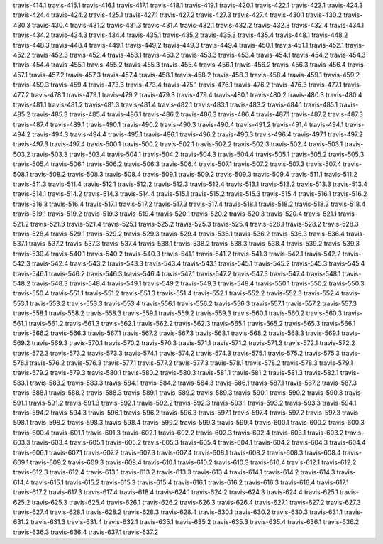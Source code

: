 travis-414.1
travis-415.1
travis-416.1
travis-417.1
travis-418.1
travis-419.1
travis-420.1
travis-422.1
travis-423.1
travis-424.3
travis-424.4
travis-424.2
travis-425.1
travis-427.1
travis-427.2
travis-427.3
travis-427.4
travis-430.1
travis-430.2
travis-430.3
travis-430.4
travis-431.2
travis-431.3
travis-431.4
travis-432.1
travis-432.2
travis-432.3
travis-432.4
travis-434.1
travis-434.2
travis-434.3
travis-434.4
travis-435.1
travis-435.2
travis-435.3
travis-435.4
travis-448.1
travis-448.2
travis-448.3
travis-448.4
travis-449.1
travis-449.2
travis-449.3
travis-449.4
travis-450.1
travis-451.1
travis-452.1
travis-452.2
travis-452.3
travis-452.4
travis-453.1
travis-453.2
travis-453.3
travis-453.4
travis-454.1
travis-454.2
travis-454.3
travis-454.4
travis-455.1
travis-455.2
travis-455.3
travis-455.4
travis-456.1
travis-456.2
travis-456.3
travis-456.4
travis-457.1
travis-457.2
travis-457.3
travis-457.4
travis-458.1
travis-458.2
travis-458.3
travis-458.4
travis-459.1
travis-459.2
travis-459.3
travis-459.4
travis-473.3
travis-473.4
travis-475.1
travis-476.1
travis-476.2
travis-476.3
travis-477.1
travis-477.2
travis-478.1
travis-479.1
travis-479.2
travis-479.3
travis-479.4
travis-480.1
travis-480.2
travis-480.3
travis-480.4
travis-481.1
travis-481.2
travis-481.3
travis-481.4
travis-482.1
travis-483.1
travis-483.2
travis-484.1
travis-485.1
travis-485.2
travis-485.3
travis-485.4
travis-486.1
travis-486.2
travis-486.3
travis-486.4
travis-487.1
travis-487.2
travis-487.3
travis-487.4
travis-489.1
travis-490.1
travis-490.2
travis-490.3
travis-490.4
travis-491.2
travis-491.4
travis-494.1
travis-494.2
travis-494.3
travis-494.4
travis-495.1
travis-496.1
travis-496.2
travis-496.3
travis-496.4
travis-497.1
travis-497.2
travis-497.3
travis-497.4
travis-500.1
travis-500.2
travis-502.1
travis-502.2
travis-502.3
travis-502.4
travis-503.1
travis-503.2
travis-503.3
travis-503.4
travis-504.1
travis-504.2
travis-504.3
travis-504.4
travis-505.1
travis-505.2
travis-505.3
travis-505.4
travis-506.1
travis-506.2
travis-506.3
travis-506.4
travis-507.1
travis-507.2
travis-507.3
travis-507.4
travis-508.1
travis-508.2
travis-508.3
travis-508.4
travis-509.1
travis-509.2
travis-509.3
travis-509.4
travis-511.1
travis-511.2
travis-511.3
travis-511.4
travis-512.1
travis-512.2
travis-512.3
travis-512.4
travis-513.1
travis-513.2
travis-513.3
travis-513.4
travis-514.1
travis-514.2
travis-514.3
travis-514.4
travis-515.1
travis-515.2
travis-515.3
travis-515.4
travis-516.1
travis-516.2
travis-516.3
travis-516.4
travis-517.1
travis-517.2
travis-517.3
travis-517.4
travis-518.1
travis-518.2
travis-518.3
travis-518.4
travis-519.1
travis-519.2
travis-519.3
travis-519.4
travis-520.1
travis-520.2
travis-520.3
travis-520.4
travis-521.1
travis-521.2
travis-521.3
travis-521.4
travis-525.1
travis-525.2
travis-525.3
travis-525.4
travis-528.1
travis-528.2
travis-528.3
travis-528.4
travis-529.1
travis-529.2
travis-529.3
travis-529.4
travis-536.1
travis-536.2
travis-536.3
travis-536.4
travis-537.1
travis-537.2
travis-537.3
travis-537.4
travis-538.1
travis-538.2
travis-538.3
travis-538.4
travis-539.2
travis-539.3
travis-539.4
travis-540.1
travis-540.2
travis-540.3
travis-541.1
travis-541.2
travis-541.3
travis-542.1
travis-542.2
travis-542.3
travis-542.4
travis-543.2
travis-543.3
travis-543.4
travis-543.1
travis-545.1
travis-545.2
travis-545.3
travis-545.4
travis-546.1
travis-546.2
travis-546.3
travis-546.4
travis-547.1
travis-547.2
travis-547.3
travis-547.4
travis-548.1
travis-548.2
travis-548.3
travis-548.4
travis-549.1
travis-549.2
travis-549.3
travis-549.4
travis-550.1
travis-550.2
travis-550.3
travis-550.4
travis-551.1
travis-551.2
travis-551.3
travis-551.4
travis-552.1
travis-552.2
travis-552.3
travis-552.4
travis-553.1
travis-553.2
travis-553.3
travis-553.4
travis-556.1
travis-556.2
travis-556.3
travis-557.1
travis-557.2
travis-557.3
travis-558.1
travis-558.2
travis-558.3
travis-559.1
travis-559.2
travis-559.3
travis-560.1
travis-560.2
travis-560.3
travis-561.1
travis-561.2
travis-561.3
travis-562.1
travis-562.2
travis-562.3
travis-565.1
travis-565.2
travis-565.3
travis-566.1
travis-566.2
travis-566.3
travis-567.1
travis-567.2
travis-567.3
travis-568.1
travis-568.2
travis-568.3
travis-569.1
travis-569.2
travis-569.3
travis-570.1
travis-570.2
travis-570.3
travis-571.1
travis-571.2
travis-571.3
travis-572.1
travis-572.2
travis-572.3
travis-573.2
travis-573.3
travis-574.1
travis-574.2
travis-574.3
travis-575.1
travis-575.2
travis-575.3
travis-576.1
travis-576.2
travis-576.3
travis-577.1
travis-577.2
travis-577.3
travis-578.1
travis-578.2
travis-578.3
travis-579.1
travis-579.2
travis-579.3
travis-580.1
travis-580.2
travis-580.3
travis-581.1
travis-581.2
travis-581.3
travis-582.1
travis-583.1
travis-583.2
travis-583.3
travis-584.1
travis-584.2
travis-584.3
travis-586.1
travis-587.1
travis-587.2
travis-587.3
travis-588.1
travis-588.2
travis-588.3
travis-589.1
travis-589.2
travis-589.3
travis-590.1
travis-590.2
travis-590.3
travis-591.1
travis-591.2
travis-591.3
travis-592.1
travis-592.2
travis-592.3
travis-593.1
travis-593.2
travis-593.3
travis-594.1
travis-594.2
travis-594.3
travis-596.1
travis-596.2
travis-596.3
travis-597.1
travis-597.4
travis-597.2
travis-597.3
travis-598.1
travis-598.2
travis-598.3
travis-598.4
travis-599.2
travis-599.3
travis-599.4
travis-600.1
travis-600.2
travis-600.3
travis-600.4
travis-601.1
travis-601.3
travis-602.1
travis-602.2
travis-602.3
travis-602.4
travis-603.1
travis-603.2
travis-603.3
travis-603.4
travis-605.1
travis-605.2
travis-605.3
travis-605.4
travis-604.1
travis-604.2
travis-604.3
travis-604.4
travis-606.1
travis-607.1
travis-607.2
travis-607.3
travis-607.4
travis-608.1
travis-608.2
travis-608.3
travis-608.4
travis-609.1
travis-609.2
travis-609.3
travis-609.4
travis-610.1
travis-610.2
travis-610.3
travis-610.4
travis-612.1
travis-612.2
travis-612.3
travis-612.4
travis-613.1
travis-613.2
travis-613.3
travis-613.4
travis-614.1
travis-614.2
travis-614.3
travis-614.4
travis-615.1
travis-615.2
travis-615.3
travis-615.4
travis-616.1
travis-616.2
travis-616.3
travis-616.4
travis-617.1
travis-617.2
travis-617.3
travis-617.4
travis-618.4
travis-624.1
travis-624.2
travis-624.3
travis-624.4
travis-625.1
travis-625.2
travis-625.3
travis-625.4
travis-626.1
travis-626.2
travis-626.3
travis-626.4
travis-627.1
travis-627.2
travis-627.3
travis-627.4
travis-628.1
travis-628.2
travis-628.3
travis-628.4
travis-630.1
travis-630.2
travis-630.3
travis-631.1
travis-631.2
travis-631.3
travis-631.4
travis-632.1
travis-635.1
travis-635.2
travis-635.3
travis-635.4
travis-636.1
travis-636.2
travis-636.3
travis-636.4
travis-637.1
travis-637.2
